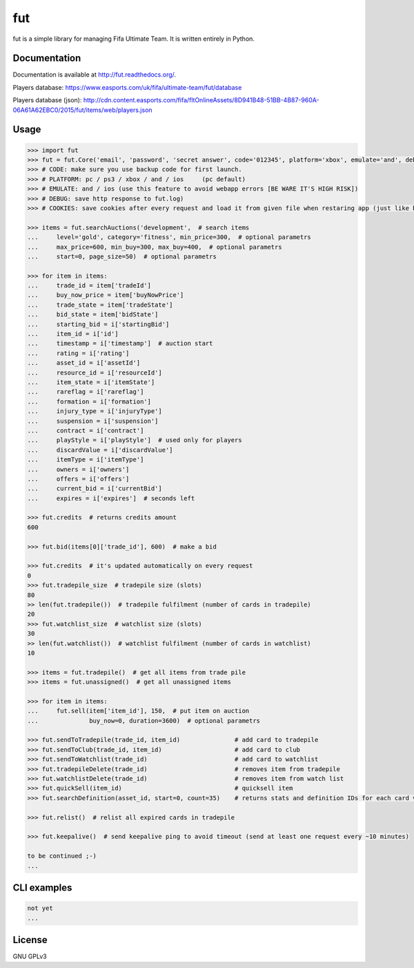 fut
=====

.. image:: https://travis-ci.org/oczkers/fut.png?branch=master
        :target: https://travis-ci.org/oczkers/fut

fut is a simple library for managing Fifa Ultimate Team.
It is written entirely in Python.



Documentation
-------------
Documentation is available at http://fut.readthedocs.org/.

Players database: https://www.easports.com/uk/fifa/ultimate-team/fut/database

Players database (json): http://cdn.content.easports.com/fifa/fltOnlineAssets/8D941B48-51BB-4B87-960A-06A61A62EBC0/2015/fut/items/web/players.json



Usage
-----

.. code-block:: pycon

    >>> import fut
    >>> fut = fut.Core('email', 'password', 'secret answer', code='012345', platform='xbox', emulate='and', debug=True, cookies='cookies.txt')
    >>> # CODE: make sure you use backup code for first launch.
    >>> # PLATFORM: pc / ps3 / xbox / and / ios     (pc default)
    >>> # EMULATE: and / ios (use this feature to avoid webapp errors [BE WARE IT'S HIGH RISK])
    >>> # DEBUG: save http response to fut.log)
    >>> # COOKIES: save cookies after every request and load it from given file when restaring app (just like browser)

    >>> items = fut.searchAuctions('development',  # search items
    ...     level='gold', category='fitness', min_price=300,  # optional parametrs
    ...     max_price=600, min_buy=300, max_buy=400,  # optional parametrs
    ...     start=0, page_size=50)  # optional parametrs

    >>> for item in items:
    ...     trade_id = item['tradeId']
    ...     buy_now_price = item['buyNowPrice']
    ...     trade_state = item['tradeState']
    ...     bid_state = item['bidState']
    ...     starting_bid = i['startingBid']
    ...     item_id = i['id']
    ...     timestamp = i['timestamp']  # auction start
    ...     rating = i['rating']
    ...     asset_id = i['assetId']
    ...     resource_id = i['resourceId']
    ...     item_state = i['itemState']
    ...     rareflag = i['rareflag']
    ...     formation = i['formation']
    ...     injury_type = i['injuryType']
    ...     suspension = i['suspension']
    ...     contract = i['contract']
    ...     playStyle = i['playStyle']  # used only for players
    ...     discardValue = i['discardValue']
    ...     itemType = i['itemType']
    ...     owners = i['owners']
    ...     offers = i['offers']
    ...     current_bid = i['currentBid']
    ...     expires = i['expires']  # seconds left

    >>> fut.credits  # returns credits amount
    600

    >>> fut.bid(items[0]['trade_id'], 600)  # make a bid

    >>> fut.credits  # it's updated automatically on every request
    0
    >>> fut.tradepile_size  # tradepile size (slots)
    80
    >> len(fut.tradepile())  # tradepile fulfilment (number of cards in tradepile)
    20
    >>> fut.watchlist_size  # watchlist size (slots)
    30
    >> len(fut.watchlist())  # watchlist fulfilment (number of cards in watchlist)
    10

    >>> items = fut.tradepile()  # get all items from trade pile
    >>> items = fut.unassigned()  # get all unassigned items

    >>> for item in items:
    ...     fut.sell(item['item_id'], 150,  # put item on auction
    ...              buy_now=0, duration=3600)  # optional parametrs

    >>> fut.sendToTradepile(trade_id, item_id)               # add card to tradepile
    >>> fut.sendToClub(trade_id, item_id)                    # add card to club
    >>> fut.sendToWatchlist(trade_id)                        # add card to watchlist
    >>> fut.tradepileDelete(trade_id)                        # removes item from tradepile
    >>> fut.watchlistDelete(trade_id)                        # removes item from watch list
    >>> fut.quickSell(item_id)                               # quicksell item
    >>> fut.searchDefinition(asset_id, start=0, count=35)    # returns stats and definition IDs for each card variation

    >>> fut.relist()  # relist all expired cards in tradepile

    >>> fut.keepalive()  # send keepalive ping to avoid timeout (send at least one request every ~10 minutes)

    to be continued ;-)
    ...


CLI examples
------------
.. code-block:: bash

    not yet
    ...


License
-------

GNU GPLv3
